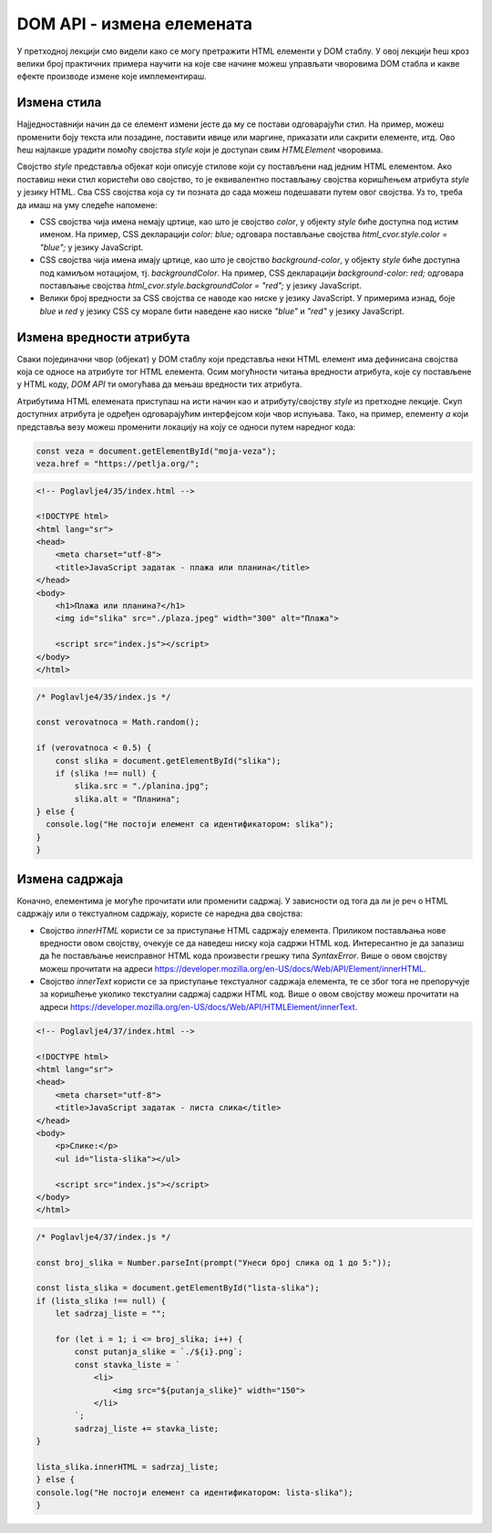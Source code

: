DOM API - измена елемената
==========================

У претходној лекцији смо видели како се могу претражити HTML елементи у DOM стаблу. У овој лекцији ћеш кроз велики број практичних примера научити на које све начине можеш управљати чворовима DOM стабла и какве ефекте производе измене које имплементираш.

Измена стила
____________

Најједноставнији начин да се елемент измени јесте да му се постави одговарајући стил. На пример, можеш променити боју текста или позадине, поставити ивице или маргине, приказати или сакрити елементе, итд. Ово ћеш најлакше урадити помоћу својства *style* који је доступан свим *HTMLElement* чворовима. 

Својство *style* представља објекат који описује стилове који су постављени над једним HTML елементом. Ако поставиш неки стил користећи ово својство, то је еквивалентно постављању својства коришћењем атрибута *style* у језику HTML. Сва CSS својства која су ти позната до сада можеш подешавати путем овог својства. Уз то, треба да имаш на уму следеће напомене:

- CSS својства чија имена немају цртице, као што је својство *color*, у објекту *style* биће доступна под истим именом. На пример, CSS декларацији `color: blue;` одговара постављање својства `html_cvor.style.color = "blue";` у језику JavaScript. 
- CSS својства чија имена имају цртице, као што је својство *background-color*, у објекту *style* биће доступна под камиљом нотацијом, тј. *backgroundColor*. На пример, CSS декларацији `background-color: red;` одговара постављање својства `html_cvor.style.backgroundColor = "red";` у језику JavaScript.
- Велики број вредности за CSS својства се наводе као ниске у језику JavaScript. У примерима изнад, боје *blue* и *red* у језику CSS су морале бити наведене као ниске *"blue"* и *"red"* у језику JavaScript.

.. questionnote::

    **Задатак:** На веб-страници се налазе два пасуса без стила: *„zuto-zeleni“* и *„velika-iskosena-slova“*. Напиши JavaScript програм који првом пасусу мења боју позадине у жуту, а боју текста у зелену, а другом пасусу мења текст у величину 20 пиксела и записује слова искошено. 

.. petlja-editor:: Poglavlje4/32

    index.html
    <!-- Poglavlje4/32/index.html -->
    
    <!DOCTYPE html>
    <html lang="sr">
    <head>
        <meta charset="utf-8">
        <title>JavaScript задатак - динамички стилизовани пасуси</title>
    </head>
    <body>
        <p id="zuto-zeleni">Ја сам први пасус.</p>
        <p id="velika-iskosena-slova">Ја сам други пасус.</p>

        <script src="index.js"></script>
    </body>
    </html>
    ~~~
    index.js
    /* Poglavlje4/32/index.js */
    
    const zuto_zeleni_pasus = document.getElementById("zuto-zeleni");
    if (zuto_zeleni_pasus !== null) {
        zuto_zeleni_pasus.style.backgroundColor = "green";
        zuto_zeleni_pasus.style.color = "yellow";
    } else {
        console.log("Нe postoji pasus sa identifikatorom zuto-zeleni");
    }

    const pasus_sa_velikom_slovima = document.getElementById("velika-iskosena-slova");
    if (pasus_sa_velikom_slovima !== null) {
        pasus_sa_velikom_slovima.style.fontSize = "20px";
        pasus_sa_velikom_slovima.style.fontStyle = "italic";
    } else {
        console.log("Нe postoji pasus sa identifikatorom velika-iskosena-slova");
    }



.. questionnote::

    **Задатак:** На веб-страници се налази пет кутија (елемената *div*) са бројевима од један до пет. Напиши JavaScript програм који од корисника захтева да унесе број од 1 до 5, а затим сакрива кутију са датим бројем на веб-страници. 

.. petlja-editor:: Poglavlje4/33

    index.html
    <!-- Poglavlje4/33/index.html -->
    
    <!DOCTYPE html>
    <html lang="sr">
    <head>
        <meta charset="utf-8">
        <title>JavaScript задатак - сакривање кутија</title>
        <link rel="stylesheet" type="text/css" href="index.css">
    </head>
    <body>
        <div id="kutija-1">1</div>
        <div id="kutija-2">2</div>
        <div id="kutija-3">3</div>
        <div id="kutija-4">4</div>
        <div id="kutija-5">5</div>

        <script src="index.js"></script>
    </body>
    </html>
    ~~~
    index.css
    /* Poglavlje4/33/index.css */
    
    div {
        width: 50px;
        height: 50px;
        background-color: cornflowerblue;
        font-size: 40px;
        text-align: center;
        margin: 10px;
    }
    ~~~
    index.js
    /* Poglavlje4/33/index.js */
    
    const broj_kutije = prompt("Унеси број кутије од 1 до 5:");
    const id_kutije = `kutija-${broj_kutije}`;

    const kutija = document.getElementById(id_kutije);
    if (kutija !== null) {
        kutija.style.visibility = "hidden";
    } else {
        console.log("Не постоји кутија са идентификатором:", id_kutije);
    }



.. questionnote::

    **Задатак:** На веб-страници је дат елемент div који представља линију прогреса текуће године. Напиши JavaScript програм који од корисника учитава број месеца (1-12), а затим ажурира приказ линије прогреса на веб-страници. 

.. petlja-editor:: Poglavlje4/34

    index.html
    <!-- Poglavlje4/34/index.html -->
    
    <!DOCTYPE html>
    <html lang="sr">
    <head>
        <meta charset="utf-8">
        <title>JavaScript задатак - пpогресна линија</title>
        <link rel="stylesheet" type="text/css" href="index.css">
    </head>
    <body>
        <h1>Пpогресна линија</h1>
        <div id="progresna-linija"></div>

        <script src="index.js"></script>
    </body>
    </html>
    ~~~
    index.css
    /* Poglavlje4/34/index.css */
    
    div {
        height: 50px;
        background-color: firebrick;
    }
    ~~~
    index.js
    /* Poglavlje4/34/index.js */
    
    const mesec = Number.parseInt(prompt("Унеси број месеца од 1 до 12:"));

    const linija = document.getElementById("progresna-linija");
    if (linija !== null) {
        const sirina = `${(mesec * 100) / 12}%`;
        linija.style.width = sirina;
    } else {
        console.log("Не постоји елемент са идентификатором: progresna-linija");
    }




Измена вредности атрибута
__________________________

Сваки појединачни чвор (објекат) у DOM стаблу који представља неки HTML елемент има дефинисана својства која се односе на атрибуте тог HTML елемента. Осим могућности читања вредности атрибута, које су постављене у HTML коду, *DOM API* ти омогућава да мењаш вредности тих атрибута.

Атрибутима HTML елемената приступаш на исти начин као и атрибуту/својству *style* из претходне лекције. Скуп доступних атрибута је одређен одговарајућим интерфејсом који чвор испуњава. Тако, на пример, елементу *a* који представља везу можеш променити локацију на коју се односи путем наредног кода:

.. code-block::

    const veza = document.getElementById("moja-veza");
    veza.href = "https://petlja.org/";

.. questionnote::

    **Задатак:** На веб-страници се налази фотографија плаже. Напиши JavaScript програм који са 50% вероватноће мења фотографију плаже у фотографију планине. За задатке у којима се јављају случајне величине можеш користити метод *Math.random*, који враћа псеудо случајан децимални број из интервала :math:`[0, 1)`.

.. code-block:: html

    <!-- Poglavlje4/35/index.html -->
    
    <!DOCTYPE html>
    <html lang="sr">
    <head>
        <meta charset="utf-8">
        <title>JavaScript задатак - плажа или планина</title>
    </head>
    <body>
        <h1>Плажа или планина?</h1>
        <img id="slika" src="./plaza.jpeg" width="300" alt="Плажа">

        <script src="index.js"></script>
    </body>
    </html>
    
.. code-block:: javascript

    /* Poglavlje4/35/index.js */
    
    const verovatnoca = Math.random();

    if (verovatnoca < 0.5) {
        const slika = document.getElementById("slika");
        if (slika !== null) {
            slika.src = "./planina.jpg";
            slika.alt = "Планина";
    } else {
      console.log("Не постоји елемент са идентификатором: slika");
    }
    }



.. image:: ../../_images/slika_152a.png
    :width: 780
    :align: center

.. questionnote::

    **Задатак:** На веб-страници се налазе три једнолинијска текстуална поља: *„први сабирак“*, *„други сабирак“* и *„збир“*, при чему је трећем пољу онемогућен унос. Напиши JavaScript програм који чита вредности из прва два поља, а затим у треће поље уноси збир прочитаних вредности.

.. petlja-editor:: Poglavlje4/36

    index.html
    <!-- Poglavlje4/36/index.html -->
    
    <!DOCTYPE html>
    <html lang="sr">
    <head>
        <meta charset="utf-8">
        <title>JavaScript задатак - сабирање</title>
    </head>
    <body>
        <div>
        <label for="prvi-sabirak">Први сабирак</label>
        <br>
        <input id="prvi-sabirak" type="text" value="10">
        </div>

        <div>
        <label for="drugi-sabirak">Други сабирак</label>
        <br>
        <input id="drugi-sabirak" type="text" value="15.5">
        </div>

        <div>
        <label for="zbir">Збир</label>
        <br>
        <input id="zbir" type="text" disabled>
        </div>

        <script src="index.js"></script>
    </body>
    </html>
    ~~~
    index.js
    /* Poglavlje4/36/index.js */
    
    function procitaj_sabirak_iz_polja(id_polja) {
    const polje = document.getElementById(id_polja);
    if (polje !== null) {
        const sadrzaj_polja = polje.value;
        const sabirak = Number.parseFloat(sadrzaj_polja);
        return sabirak;
    } else {
        console.log("Не постоји поље са идентификатором:", id_polja);
        return 0;
    }
    }

    function upisi_vrednost_u_polje(id_polja, vrednost) {
        const polje = document.getElementById(id_polja);
        if (polje !== null) {
            polje.value = vrednost.toString();
        } else {
            console.log("Не постоји поље са идентификатором:", id_polja);
        }
    }

    const prvi_sabirak = procitaj_sabirak_iz_polja("prvi-sabirak");
    const drugi_sabirak = procitaj_sabirak_iz_polja("drugi-sabirak");

    const zbir = prvi_sabirak + drugi_sabirak;
    upisi_vrednost_u_polje("zbir", zbir);




Измена садржаја
________________

Коначно, елементима је могуће прочитати или променити садржај. У зависности од тога да ли је реч о HTML садржају или о текстуалном садржају, користе се наредна два својства:

- Својство *innerHTML* користи се за приступање HTML садржају елемента. Приликом постављања нове вредности овом својству, очекује се да наведеш ниску која садржи HTML код. Интересантно је да запазиш да ће постављање неисправног HTML кода произвести грешку типа *SyntaxError*. Више о овом својству можеш прочитати на адреси https://developer.mozilla.org/en-US/docs/Web/API/Element/innerHTML.
- Својство *innerText* користи се за приступање текстуалног садржаја елемента, те се због тога не препоручује за коришћење уколико текстуални садржај садржи HTML код. Више о овом својству можеш прочитати на адреси https://developer.mozilla.org/en-US/docs/Web/API/HTMLElement/innerText.

.. questionnote::

    **Задатак:** На веб-страници се налази празна ненумерисана листа „Слике”. Напиши JavaScript програм који од корисника захтева да унесе број од 1 до 5, а затим у листи приказује онолико слика колико је корисник унео. (Називи датотека које садрже слике које треба приказати су *1.png*, *2.png*, итд.)

.. code-block:: html
    
    <!-- Poglavlje4/37/index.html -->
    
    <!DOCTYPE html>
    <html lang="sr">
    <head>
        <meta charset="utf-8">
        <title>JavaScript задатак - листа слика</title>
    </head>
    <body>
        <p>Слике:</p>
        <ul id="lista-slika"></ul>

        <script src="index.js"></script>
    </body>
    </html>
    
.. code-block:: javascript

    /* Poglavlje4/37/index.js */
    
    const broj_slika = Number.parseInt(prompt("Унеси број слика од 1 до 5:"));

    const lista_slika = document.getElementById("lista-slika");
    if (lista_slika !== null) {
        let sadrzaj_liste = "";

        for (let i = 1; i <= broj_slika; i++) {
            const putanja_slike = `./${i}.png`;
            const stavka_liste = `
                <li>
                    <img src="${putanja_slike}" width="150">
                </li>
            `;
            sadrzaj_liste += stavka_liste;
    }

    lista_slika.innerHTML = sadrzaj_liste;
    } else {
    console.log("Не постоји елемент са идентификатором: lista-slika");
    }



.. image:: ../../_images/slika_152b.png
    :width: 780
    :align: center